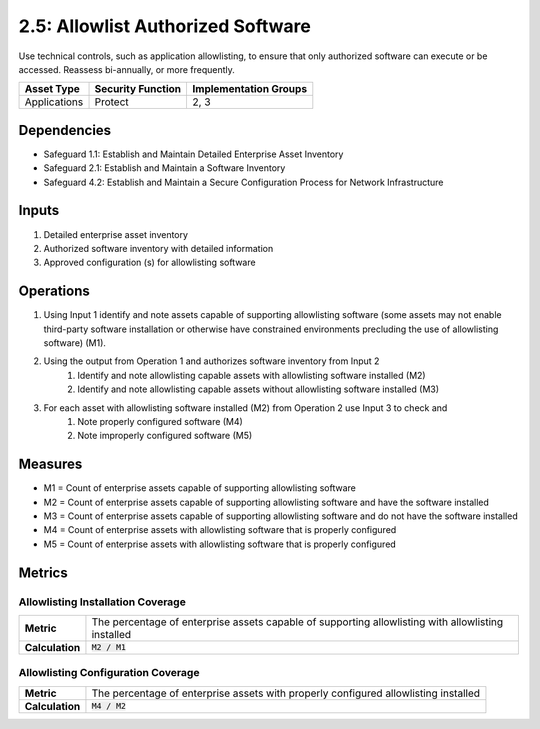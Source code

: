 2.5: Allowlist Authorized Software
=========================================================
Use technical controls, such as application allowlisting, to ensure that only authorized software can execute or be accessed. Reassess bi-annually, or more frequently.

.. list-table::
	:header-rows: 1

	* - Asset Type
	  - Security Function
	  - Implementation Groups
	* - Applications
	  - Protect
	  - 2, 3

Dependencies
------------
* Safeguard 1.1: Establish and Maintain Detailed Enterprise Asset Inventory
* Safeguard 2.1: Establish and Maintain a Software Inventory
* Safeguard 4.2: Establish and Maintain a Secure Configuration Process for Network Infrastructure

Inputs
------
#. Detailed enterprise asset inventory
#. Authorized software inventory with detailed information
#. Approved configuration (s) for allowlisting software 

Operations
----------
#. Using Input 1 identify and note assets capable of supporting allowlisting software (some assets may not enable third-party software installation or otherwise have constrained environments precluding the use of allowlisting software) (M1).
#. Using the output from Operation 1 and authorizes software inventory from Input 2
	#. Identify and note allowlisting capable assets with allowlisting software installed (M2)
	#. Identify and note allowlisting capable assets without allowlisting software installed (M3)
#. For each asset with allowlisting software installed (M2) from Operation 2 use Input 3 to check and
	#. Note properly configured software (M4)
	#. Note improperly configured software (M5)

Measures
--------
* M1 = Count of enterprise assets capable of supporting allowlisting software
* M2 = Count of enterprise assets capable of supporting allowlisting software and have the software installed
* M3 = Count of enterprise assets capable of supporting allowlisting software and do not have the software installed
* M4 = Count of enterprise assets with allowlisting software that is properly configured 
* M5 = Count of enterprise assets with allowlisting software that is properly configured

Metrics
-------

Allowlisting Installation Coverage
^^^^^^^^
.. list-table::

	* - **Metric**
	  - | The percentage of enterprise assets capable of supporting allowlisting with allowlisting installed
	* - **Calculation**
	  - :code:`M2 / M1`

Allowlisting Configuration Coverage
^^^^^^^^
.. list-table::

	* - **Metric**
	  - | The percentage of enterprise assets with properly configured allowlisting installed
	* - **Calculation**
	  - :code:`M4 / M2`

.. history
.. authors
.. license
